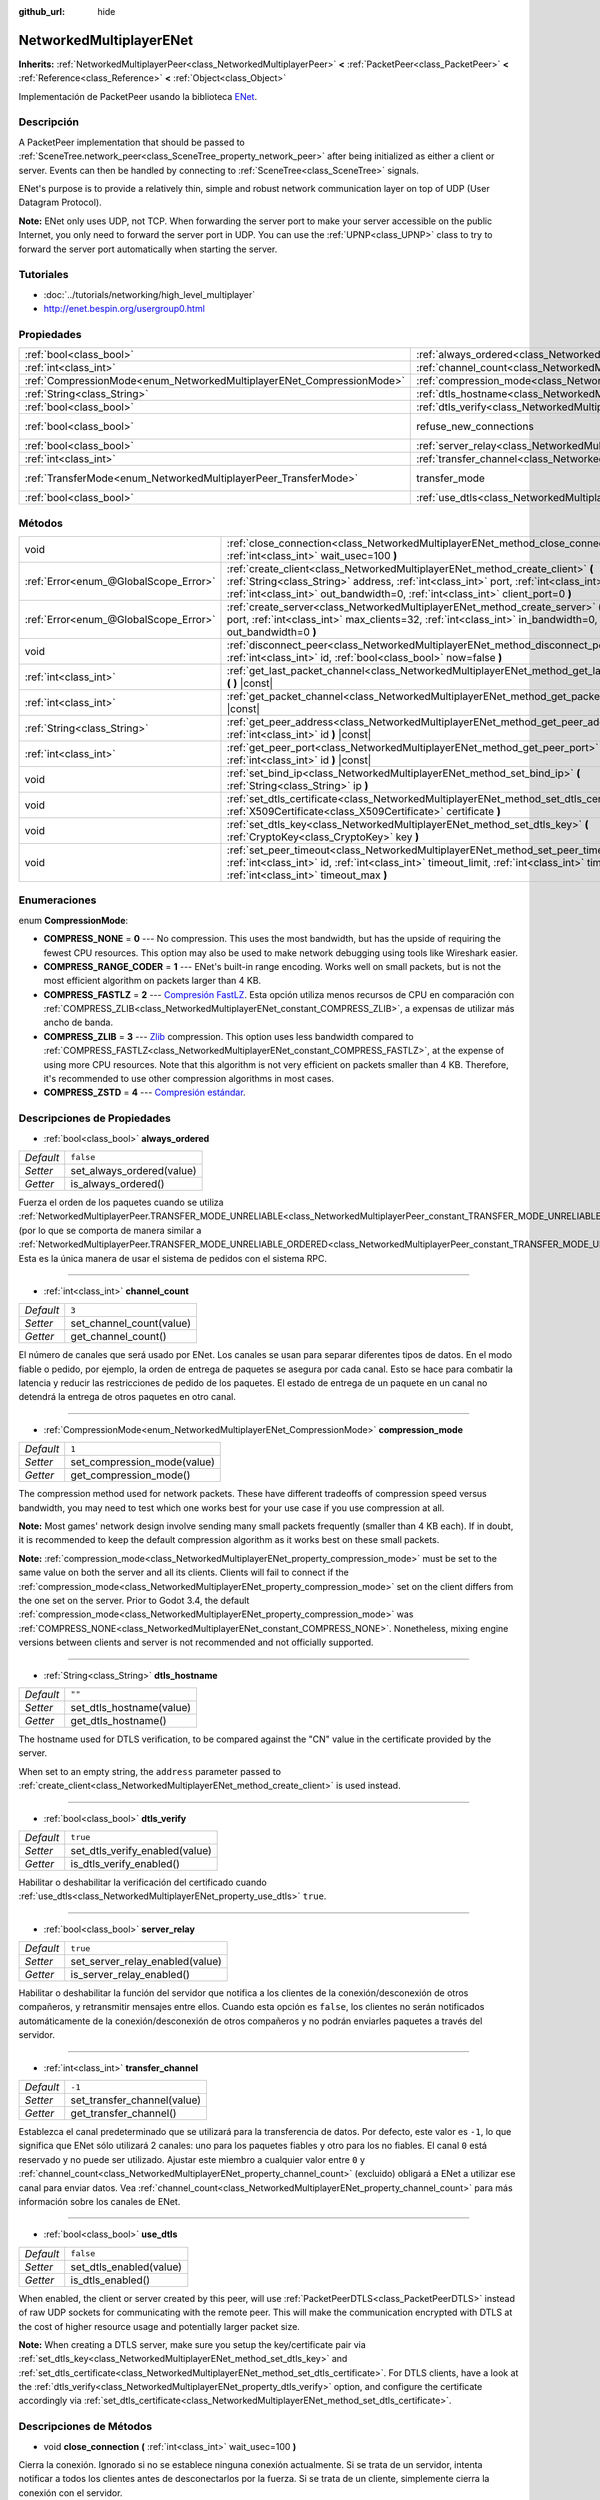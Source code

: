 :github_url: hide

.. Generated automatically by doc/tools/make_rst.py in Godot's source tree.
.. DO NOT EDIT THIS FILE, but the NetworkedMultiplayerENet.xml source instead.
.. The source is found in doc/classes or modules/<name>/doc_classes.

.. _class_NetworkedMultiplayerENet:

NetworkedMultiplayerENet
========================

**Inherits:** :ref:`NetworkedMultiplayerPeer<class_NetworkedMultiplayerPeer>` **<** :ref:`PacketPeer<class_PacketPeer>` **<** :ref:`Reference<class_Reference>` **<** :ref:`Object<class_Object>`

Implementación de PacketPeer usando la biblioteca `ENet <http://enet.bespin.org/index.html>`__.

Descripción
----------------------

A PacketPeer implementation that should be passed to :ref:`SceneTree.network_peer<class_SceneTree_property_network_peer>` after being initialized as either a client or server. Events can then be handled by connecting to :ref:`SceneTree<class_SceneTree>` signals.

ENet's purpose is to provide a relatively thin, simple and robust network communication layer on top of UDP (User Datagram Protocol).

\ **Note:** ENet only uses UDP, not TCP. When forwarding the server port to make your server accessible on the public Internet, you only need to forward the server port in UDP. You can use the :ref:`UPNP<class_UPNP>` class to try to forward the server port automatically when starting the server.

Tutoriales
--------------------

- :doc:`../tutorials/networking/high_level_multiplayer`

- `http://enet.bespin.org/usergroup0.html <http://enet.bespin.org/usergroup0.html>`__

Propiedades
----------------------

+-----------------------------------------------------------------------+-----------------------------------------------------------------------------------+-----------------------------------------------------------------------------------------------------------------------+
| :ref:`bool<class_bool>`                                               | :ref:`always_ordered<class_NetworkedMultiplayerENet_property_always_ordered>`     | ``false``                                                                                                             |
+-----------------------------------------------------------------------+-----------------------------------------------------------------------------------+-----------------------------------------------------------------------------------------------------------------------+
| :ref:`int<class_int>`                                                 | :ref:`channel_count<class_NetworkedMultiplayerENet_property_channel_count>`       | ``3``                                                                                                                 |
+-----------------------------------------------------------------------+-----------------------------------------------------------------------------------+-----------------------------------------------------------------------------------------------------------------------+
| :ref:`CompressionMode<enum_NetworkedMultiplayerENet_CompressionMode>` | :ref:`compression_mode<class_NetworkedMultiplayerENet_property_compression_mode>` | ``1``                                                                                                                 |
+-----------------------------------------------------------------------+-----------------------------------------------------------------------------------+-----------------------------------------------------------------------------------------------------------------------+
| :ref:`String<class_String>`                                           | :ref:`dtls_hostname<class_NetworkedMultiplayerENet_property_dtls_hostname>`       | ``""``                                                                                                                |
+-----------------------------------------------------------------------+-----------------------------------------------------------------------------------+-----------------------------------------------------------------------------------------------------------------------+
| :ref:`bool<class_bool>`                                               | :ref:`dtls_verify<class_NetworkedMultiplayerENet_property_dtls_verify>`           | ``true``                                                                                                              |
+-----------------------------------------------------------------------+-----------------------------------------------------------------------------------+-----------------------------------------------------------------------------------------------------------------------+
| :ref:`bool<class_bool>`                                               | refuse_new_connections                                                            | ``false`` (overrides :ref:`NetworkedMultiplayerPeer<class_NetworkedMultiplayerPeer_property_refuse_new_connections>`) |
+-----------------------------------------------------------------------+-----------------------------------------------------------------------------------+-----------------------------------------------------------------------------------------------------------------------+
| :ref:`bool<class_bool>`                                               | :ref:`server_relay<class_NetworkedMultiplayerENet_property_server_relay>`         | ``true``                                                                                                              |
+-----------------------------------------------------------------------+-----------------------------------------------------------------------------------+-----------------------------------------------------------------------------------------------------------------------+
| :ref:`int<class_int>`                                                 | :ref:`transfer_channel<class_NetworkedMultiplayerENet_property_transfer_channel>` | ``-1``                                                                                                                |
+-----------------------------------------------------------------------+-----------------------------------------------------------------------------------+-----------------------------------------------------------------------------------------------------------------------+
| :ref:`TransferMode<enum_NetworkedMultiplayerPeer_TransferMode>`       | transfer_mode                                                                     | ``2`` (overrides :ref:`NetworkedMultiplayerPeer<class_NetworkedMultiplayerPeer_property_transfer_mode>`)              |
+-----------------------------------------------------------------------+-----------------------------------------------------------------------------------+-----------------------------------------------------------------------------------------------------------------------+
| :ref:`bool<class_bool>`                                               | :ref:`use_dtls<class_NetworkedMultiplayerENet_property_use_dtls>`                 | ``false``                                                                                                             |
+-----------------------------------------------------------------------+-----------------------------------------------------------------------------------+-----------------------------------------------------------------------------------------------------------------------+

Métodos
--------------

+---------------------------------------+-------------------------------------------------------------------------------------------------------------------------------------------------------------------------------------------------------------------------------------------------------------------------+
| void                                  | :ref:`close_connection<class_NetworkedMultiplayerENet_method_close_connection>` **(** :ref:`int<class_int>` wait_usec=100 **)**                                                                                                                                         |
+---------------------------------------+-------------------------------------------------------------------------------------------------------------------------------------------------------------------------------------------------------------------------------------------------------------------------+
| :ref:`Error<enum_@GlobalScope_Error>` | :ref:`create_client<class_NetworkedMultiplayerENet_method_create_client>` **(** :ref:`String<class_String>` address, :ref:`int<class_int>` port, :ref:`int<class_int>` in_bandwidth=0, :ref:`int<class_int>` out_bandwidth=0, :ref:`int<class_int>` client_port=0 **)** |
+---------------------------------------+-------------------------------------------------------------------------------------------------------------------------------------------------------------------------------------------------------------------------------------------------------------------------+
| :ref:`Error<enum_@GlobalScope_Error>` | :ref:`create_server<class_NetworkedMultiplayerENet_method_create_server>` **(** :ref:`int<class_int>` port, :ref:`int<class_int>` max_clients=32, :ref:`int<class_int>` in_bandwidth=0, :ref:`int<class_int>` out_bandwidth=0 **)**                                     |
+---------------------------------------+-------------------------------------------------------------------------------------------------------------------------------------------------------------------------------------------------------------------------------------------------------------------------+
| void                                  | :ref:`disconnect_peer<class_NetworkedMultiplayerENet_method_disconnect_peer>` **(** :ref:`int<class_int>` id, :ref:`bool<class_bool>` now=false **)**                                                                                                                   |
+---------------------------------------+-------------------------------------------------------------------------------------------------------------------------------------------------------------------------------------------------------------------------------------------------------------------------+
| :ref:`int<class_int>`                 | :ref:`get_last_packet_channel<class_NetworkedMultiplayerENet_method_get_last_packet_channel>` **(** **)** |const|                                                                                                                                                       |
+---------------------------------------+-------------------------------------------------------------------------------------------------------------------------------------------------------------------------------------------------------------------------------------------------------------------------+
| :ref:`int<class_int>`                 | :ref:`get_packet_channel<class_NetworkedMultiplayerENet_method_get_packet_channel>` **(** **)** |const|                                                                                                                                                                 |
+---------------------------------------+-------------------------------------------------------------------------------------------------------------------------------------------------------------------------------------------------------------------------------------------------------------------------+
| :ref:`String<class_String>`           | :ref:`get_peer_address<class_NetworkedMultiplayerENet_method_get_peer_address>` **(** :ref:`int<class_int>` id **)** |const|                                                                                                                                            |
+---------------------------------------+-------------------------------------------------------------------------------------------------------------------------------------------------------------------------------------------------------------------------------------------------------------------------+
| :ref:`int<class_int>`                 | :ref:`get_peer_port<class_NetworkedMultiplayerENet_method_get_peer_port>` **(** :ref:`int<class_int>` id **)** |const|                                                                                                                                                  |
+---------------------------------------+-------------------------------------------------------------------------------------------------------------------------------------------------------------------------------------------------------------------------------------------------------------------------+
| void                                  | :ref:`set_bind_ip<class_NetworkedMultiplayerENet_method_set_bind_ip>` **(** :ref:`String<class_String>` ip **)**                                                                                                                                                        |
+---------------------------------------+-------------------------------------------------------------------------------------------------------------------------------------------------------------------------------------------------------------------------------------------------------------------------+
| void                                  | :ref:`set_dtls_certificate<class_NetworkedMultiplayerENet_method_set_dtls_certificate>` **(** :ref:`X509Certificate<class_X509Certificate>` certificate **)**                                                                                                           |
+---------------------------------------+-------------------------------------------------------------------------------------------------------------------------------------------------------------------------------------------------------------------------------------------------------------------------+
| void                                  | :ref:`set_dtls_key<class_NetworkedMultiplayerENet_method_set_dtls_key>` **(** :ref:`CryptoKey<class_CryptoKey>` key **)**                                                                                                                                               |
+---------------------------------------+-------------------------------------------------------------------------------------------------------------------------------------------------------------------------------------------------------------------------------------------------------------------------+
| void                                  | :ref:`set_peer_timeout<class_NetworkedMultiplayerENet_method_set_peer_timeout>` **(** :ref:`int<class_int>` id, :ref:`int<class_int>` timeout_limit, :ref:`int<class_int>` timeout_min, :ref:`int<class_int>` timeout_max **)**                                         |
+---------------------------------------+-------------------------------------------------------------------------------------------------------------------------------------------------------------------------------------------------------------------------------------------------------------------------+

Enumeraciones
--------------------------

.. _enum_NetworkedMultiplayerENet_CompressionMode:

.. _class_NetworkedMultiplayerENet_constant_COMPRESS_NONE:

.. _class_NetworkedMultiplayerENet_constant_COMPRESS_RANGE_CODER:

.. _class_NetworkedMultiplayerENet_constant_COMPRESS_FASTLZ:

.. _class_NetworkedMultiplayerENet_constant_COMPRESS_ZLIB:

.. _class_NetworkedMultiplayerENet_constant_COMPRESS_ZSTD:

enum **CompressionMode**:

- **COMPRESS_NONE** = **0** --- No compression. This uses the most bandwidth, but has the upside of requiring the fewest CPU resources. This option may also be used to make network debugging using tools like Wireshark easier.

- **COMPRESS_RANGE_CODER** = **1** --- ENet's built-in range encoding. Works well on small packets, but is not the most efficient algorithm on packets larger than 4 KB.

- **COMPRESS_FASTLZ** = **2** --- `Compresión FastLZ <http://fastlz.org/>`__. Esta opción utiliza menos recursos de CPU en comparación con :ref:`COMPRESS_ZLIB<class_NetworkedMultiplayerENet_constant_COMPRESS_ZLIB>`, a expensas de utilizar más ancho de banda.

- **COMPRESS_ZLIB** = **3** --- `Zlib <https://www.zlib.net/>`__ compression. This option uses less bandwidth compared to :ref:`COMPRESS_FASTLZ<class_NetworkedMultiplayerENet_constant_COMPRESS_FASTLZ>`, at the expense of using more CPU resources. Note that this algorithm is not very efficient on packets smaller than 4 KB. Therefore, it's recommended to use other compression algorithms in most cases.

- **COMPRESS_ZSTD** = **4** --- `Compresión estándar  <https://facebook.github.io/zstd/>`__.

Descripciones de Propiedades
--------------------------------------------------------

.. _class_NetworkedMultiplayerENet_property_always_ordered:

- :ref:`bool<class_bool>` **always_ordered**

+-----------+---------------------------+
| *Default* | ``false``                 |
+-----------+---------------------------+
| *Setter*  | set_always_ordered(value) |
+-----------+---------------------------+
| *Getter*  | is_always_ordered()       |
+-----------+---------------------------+

Fuerza el orden de los paquetes cuando se utiliza :ref:`NetworkedMultiplayerPeer.TRANSFER_MODE_UNRELIABLE<class_NetworkedMultiplayerPeer_constant_TRANSFER_MODE_UNRELIABLE>` (por lo que se comporta de manera similar a :ref:`NetworkedMultiplayerPeer.TRANSFER_MODE_UNRELIABLE_ORDERED<class_NetworkedMultiplayerPeer_constant_TRANSFER_MODE_UNRELIABLE_ORDERED>`). Esta es la única manera de usar el sistema de pedidos con el sistema RPC.

----

.. _class_NetworkedMultiplayerENet_property_channel_count:

- :ref:`int<class_int>` **channel_count**

+-----------+--------------------------+
| *Default* | ``3``                    |
+-----------+--------------------------+
| *Setter*  | set_channel_count(value) |
+-----------+--------------------------+
| *Getter*  | get_channel_count()      |
+-----------+--------------------------+

El número de canales que será usado por ENet. Los canales se usan para separar diferentes tipos de datos. En el modo fiable o pedido, por ejemplo, la orden de entrega de paquetes se asegura por cada canal. Esto se hace para combatir la latencia y reducir las restricciones de pedido de los paquetes. El estado de entrega de un paquete en un canal no detendrá la entrega de otros paquetes en otro canal.

----

.. _class_NetworkedMultiplayerENet_property_compression_mode:

- :ref:`CompressionMode<enum_NetworkedMultiplayerENet_CompressionMode>` **compression_mode**

+-----------+-----------------------------+
| *Default* | ``1``                       |
+-----------+-----------------------------+
| *Setter*  | set_compression_mode(value) |
+-----------+-----------------------------+
| *Getter*  | get_compression_mode()      |
+-----------+-----------------------------+

The compression method used for network packets. These have different tradeoffs of compression speed versus bandwidth, you may need to test which one works best for your use case if you use compression at all.

\ **Note:** Most games' network design involve sending many small packets frequently (smaller than 4 KB each). If in doubt, it is recommended to keep the default compression algorithm as it works best on these small packets.

\ **Note:** :ref:`compression_mode<class_NetworkedMultiplayerENet_property_compression_mode>` must be set to the same value on both the server and all its clients. Clients will fail to connect if the :ref:`compression_mode<class_NetworkedMultiplayerENet_property_compression_mode>` set on the client differs from the one set on the server. Prior to Godot 3.4, the default :ref:`compression_mode<class_NetworkedMultiplayerENet_property_compression_mode>` was :ref:`COMPRESS_NONE<class_NetworkedMultiplayerENet_constant_COMPRESS_NONE>`. Nonetheless, mixing engine versions between clients and server is not recommended and not officially supported.

----

.. _class_NetworkedMultiplayerENet_property_dtls_hostname:

- :ref:`String<class_String>` **dtls_hostname**

+-----------+--------------------------+
| *Default* | ``""``                   |
+-----------+--------------------------+
| *Setter*  | set_dtls_hostname(value) |
+-----------+--------------------------+
| *Getter*  | get_dtls_hostname()      |
+-----------+--------------------------+

The hostname used for DTLS verification, to be compared against the "CN" value in the certificate provided by the server.

When set to an empty string, the ``address`` parameter passed to :ref:`create_client<class_NetworkedMultiplayerENet_method_create_client>` is used instead.

----

.. _class_NetworkedMultiplayerENet_property_dtls_verify:

- :ref:`bool<class_bool>` **dtls_verify**

+-----------+--------------------------------+
| *Default* | ``true``                       |
+-----------+--------------------------------+
| *Setter*  | set_dtls_verify_enabled(value) |
+-----------+--------------------------------+
| *Getter*  | is_dtls_verify_enabled()       |
+-----------+--------------------------------+

Habilitar o deshabilitar la verificación del certificado cuando :ref:`use_dtls<class_NetworkedMultiplayerENet_property_use_dtls>` ``true``.

----

.. _class_NetworkedMultiplayerENet_property_server_relay:

- :ref:`bool<class_bool>` **server_relay**

+-----------+---------------------------------+
| *Default* | ``true``                        |
+-----------+---------------------------------+
| *Setter*  | set_server_relay_enabled(value) |
+-----------+---------------------------------+
| *Getter*  | is_server_relay_enabled()       |
+-----------+---------------------------------+

Habilitar o deshabilitar la función del servidor que notifica a los clientes de la conexión/desconexión de otros compañeros, y retransmitir mensajes entre ellos. Cuando esta opción es ``false``, los clientes no serán notificados automáticamente de la conexión/desconexión de otros compañeros y no podrán enviarles paquetes a través del servidor.

----

.. _class_NetworkedMultiplayerENet_property_transfer_channel:

- :ref:`int<class_int>` **transfer_channel**

+-----------+-----------------------------+
| *Default* | ``-1``                      |
+-----------+-----------------------------+
| *Setter*  | set_transfer_channel(value) |
+-----------+-----------------------------+
| *Getter*  | get_transfer_channel()      |
+-----------+-----------------------------+

Establezca el canal predeterminado que se utilizará para la transferencia de datos. Por defecto, este valor es ``-1``, lo que significa que ENet sólo utilizará 2 canales: uno para los paquetes fiables y otro para los no fiables. El canal ``0`` está reservado y no puede ser utilizado. Ajustar este miembro a cualquier valor entre ``0`` y :ref:`channel_count<class_NetworkedMultiplayerENet_property_channel_count>` (excluido) obligará a ENet a utilizar ese canal para enviar datos. Vea :ref:`channel_count<class_NetworkedMultiplayerENet_property_channel_count>` para más información sobre los canales de ENet.

----

.. _class_NetworkedMultiplayerENet_property_use_dtls:

- :ref:`bool<class_bool>` **use_dtls**

+-----------+-------------------------+
| *Default* | ``false``               |
+-----------+-------------------------+
| *Setter*  | set_dtls_enabled(value) |
+-----------+-------------------------+
| *Getter*  | is_dtls_enabled()       |
+-----------+-------------------------+

When enabled, the client or server created by this peer, will use :ref:`PacketPeerDTLS<class_PacketPeerDTLS>` instead of raw UDP sockets for communicating with the remote peer. This will make the communication encrypted with DTLS at the cost of higher resource usage and potentially larger packet size.

\ **Note:** When creating a DTLS server, make sure you setup the key/certificate pair via :ref:`set_dtls_key<class_NetworkedMultiplayerENet_method_set_dtls_key>` and :ref:`set_dtls_certificate<class_NetworkedMultiplayerENet_method_set_dtls_certificate>`. For DTLS clients, have a look at the :ref:`dtls_verify<class_NetworkedMultiplayerENet_property_dtls_verify>` option, and configure the certificate accordingly via :ref:`set_dtls_certificate<class_NetworkedMultiplayerENet_method_set_dtls_certificate>`.

Descripciones de Métodos
------------------------------------------------

.. _class_NetworkedMultiplayerENet_method_close_connection:

- void **close_connection** **(** :ref:`int<class_int>` wait_usec=100 **)**

Cierra la conexión. Ignorado si no se establece ninguna conexión actualmente. Si se trata de un servidor, intenta notificar a todos los clientes antes de desconectarlos por la fuerza. Si se trata de un cliente, simplemente cierra la conexión con el servidor.

----

.. _class_NetworkedMultiplayerENet_method_create_client:

- :ref:`Error<enum_@GlobalScope_Error>` **create_client** **(** :ref:`String<class_String>` address, :ref:`int<class_int>` port, :ref:`int<class_int>` in_bandwidth=0, :ref:`int<class_int>` out_bandwidth=0, :ref:`int<class_int>` client_port=0 **)**

Crear el cliente que se conecta a un servidor en la ``address`` usando el ``port`` especificado. La dirección especificada debe ser un nombre de dominio completamente cualificado (por ejemplo, ``"www.example.com"``) o una dirección IP en formato IPv4 o IPv6 (por ejemplo, ``"192.168.1.1"``). El ``port`` es el puerto en el que el servidor está escuchando. Los parámetros ``in_bandwith`` y ``out_bandwidth`` pueden utilizarse para limitar el ancho de banda de entrada y de salida al número dado de bytes por segundo. El valor predeterminado de 0 significa ancho de banda ilimitado. Tenga en cuenta que el ENet dejará caer estratégicamente paquetes en lados específicos de una conexión entre pares para asegurarse de que el ancho de banda del par no se vea sobrepasado. Los parámetros de ancho de banda también determinan el tamaño de la ventana de una conexión que limita la cantidad de paquetes confiables que pueden estar en tránsito en un momento dado. Devuelve :ref:`@GlobalScope.OK<class_@GlobalScope_constant_OK>` si se creó un cliente, :ref:`@GlobalScope.ERR_ALREADY_IN_USE<class_@GlobalScope_constant_ERR_ALREADY_IN_USE>` si esta instancia NetworkedMultiplayerENet ya tiene una conexión abierta (en cuyo caso necesita llamar primero a :ref:`close_connection<class_NetworkedMultiplayerENet_method_close_connection>`) o :ref:`@GlobalScope.ERR_CANT_CREATE<class_@GlobalScope_constant_ERR_CANT_CREATE>` si no se pudo crear el cliente. Si se especifica ``client_port``, el cliente también escuchará el puerto dado; esto es útil para algunas técnicas de travesía de NAT.

----

.. _class_NetworkedMultiplayerENet_method_create_server:

- :ref:`Error<enum_@GlobalScope_Error>` **create_server** **(** :ref:`int<class_int>` port, :ref:`int<class_int>` max_clients=32, :ref:`int<class_int>` in_bandwidth=0, :ref:`int<class_int>` out_bandwidth=0 **)**

Crear un servidor que escuche las conexiones a través de ``port``. El puerto debe ser un puerto disponible y no utilizado entre 0 y 65535. Tenga en cuenta que los puertos por debajo de 1024 son privilegiados y pueden requerir permisos elevados dependiendo de la plataforma. Para cambiar la interfaz en la que escucha el servidor, utilice :ref:`set_bind_ip<class_NetworkedMultiplayerENet_method_set_bind_ip>`. La IP por defecto es el comodín ``"*"``, que escucha en todas las interfaces disponibles. ``max_clients`` es el número máximo de clientes que se permiten a la vez, se puede utilizar cualquier número hasta 4095, aunque el número alcanzable de clientes simultáneos puede ser muy inferior y depende de la aplicación. Para más detalles sobre los parámetros de ancho de banda, véase :ref:`create_client<class_NetworkedMultiplayerENet_method_create_client>`. Devuelve :ref:`@GlobalScope.OK<class_@GlobalScope_constant_OK>` si se ha creado un servidor, :ref:`@GlobalScope.ERR_ALREADY_IN_USE<class_@GlobalScope_constant_ERR_ALREADY_IN_USE>` si esta instancia NetworkedMultiplayerENet ya tiene una conexión abierta (en cuyo caso hay que llamar primero a :ref:`close_connection<class_NetworkedMultiplayerENet_method_close_connection>`) o :ref:`@GlobalScope.ERR_CANT_CREATE<class_@GlobalScope_constant_ERR_CANT_CREATE>` si no se ha podido crear el servidor.

----

.. _class_NetworkedMultiplayerENet_method_disconnect_peer:

- void **disconnect_peer** **(** :ref:`int<class_int>` id, :ref:`bool<class_bool>` now=false **)**

Desconecta el par dado. Si "ahora" está configurado como ``true``, la conexión se cerrará inmediatamente sin eliminar los mensajes de la cola.

----

.. _class_NetworkedMultiplayerENet_method_get_last_packet_channel:

- :ref:`int<class_int>` **get_last_packet_channel** **(** **)** |const|

Devuelve el canal del último paquete obtenido a través del :ref:`PacketPeer.get_packet<class_PacketPeer_method_get_packet>`.

----

.. _class_NetworkedMultiplayerENet_method_get_packet_channel:

- :ref:`int<class_int>` **get_packet_channel** **(** **)** |const|

Devuelve el canal del siguiente paquete que será recuperado a través del :ref:`PacketPeer.get_packet<class_PacketPeer_method_get_packet>`.

----

.. _class_NetworkedMultiplayerENet_method_get_peer_address:

- :ref:`String<class_String>` **get_peer_address** **(** :ref:`int<class_int>` id **)** |const|

Devuelve la dirección IP del par dado.

----

.. _class_NetworkedMultiplayerENet_method_get_peer_port:

- :ref:`int<class_int>` **get_peer_port** **(** :ref:`int<class_int>` id **)** |const|

Devuelve el puerto remoto del par dado.

----

.. _class_NetworkedMultiplayerENet_method_set_bind_ip:

- void **set_bind_ip** **(** :ref:`String<class_String>` ip **)**

La IP usada cuando se crea un servidor. Está configurada por defecto con el comodín ``"*"``, que se une a todas las interfaces disponibles. La IP dada debe estar en formato de dirección IPv4 o IPv6, por ejemplo: ``"192.168.1.1"``.

----

.. _class_NetworkedMultiplayerENet_method_set_dtls_certificate:

- void **set_dtls_certificate** **(** :ref:`X509Certificate<class_X509Certificate>` certificate **)**

Configure el :ref:`X509Certificate<class_X509Certificate>` para usarlo cuando :ref:`use_dtls<class_NetworkedMultiplayerENet_property_use_dtls>` sea ``true[/code Configure el [X509Certificate] para usarlo cuando [member use_dtls] sea [code]true``. Para los servidores, también debe configurar la :ref:`CryptoKey<class_CryptoKey>` mediante el :ref:`set_dtls_key<class_NetworkedMultiplayerENet_method_set_dtls_key>`.]. Para los servidores, también debe configurar la :ref:`CryptoKey<class_CryptoKey>` a través de :ref:`set_dtls_key<class_NetworkedMultiplayerENet_method_set_dtls_key>`.

----

.. _class_NetworkedMultiplayerENet_method_set_dtls_key:

- void **set_dtls_key** **(** :ref:`CryptoKey<class_CryptoKey>` key **)**

Configure el :ref:`X509Certificate<class_X509Certificate>` para usarlo cuando :ref:`use_dtls<class_NetworkedMultiplayerENet_property_use_dtls>` sea ``true``. Para los servidores, también debe configurar la :ref:`CryptoKey<class_CryptoKey>` mediante el :ref:`set_dtls_key<class_NetworkedMultiplayerENet_method_set_dtls_key>`.

----

.. _class_NetworkedMultiplayerENet_method_set_peer_timeout:

- void **set_peer_timeout** **(** :ref:`int<class_int>` id, :ref:`int<class_int>` timeout_limit, :ref:`int<class_int>` timeout_min, :ref:`int<class_int>` timeout_max **)**

Sets the timeout parameters for a peer.	The timeout parameters control how and when a peer will timeout from a failure to acknowledge reliable traffic. Timeout values are expressed in milliseconds.

The ``timeout_limit`` is a factor that, multiplied by a value based on the average round trip time, will determine the timeout limit for a reliable packet. When that limit is reached, the timeout will be doubled, and the peer will be disconnected if that limit has reached ``timeout_min``. The ``timeout_max`` parameter, on the other hand, defines a fixed timeout for which any packet must be acknowledged or the peer will be dropped.

.. |virtual| replace:: :abbr:`virtual (This method should typically be overridden by the user to have any effect.)`
.. |const| replace:: :abbr:`const (This method has no side effects. It doesn't modify any of the instance's member variables.)`
.. |vararg| replace:: :abbr:`vararg (This method accepts any number of arguments after the ones described here.)`
